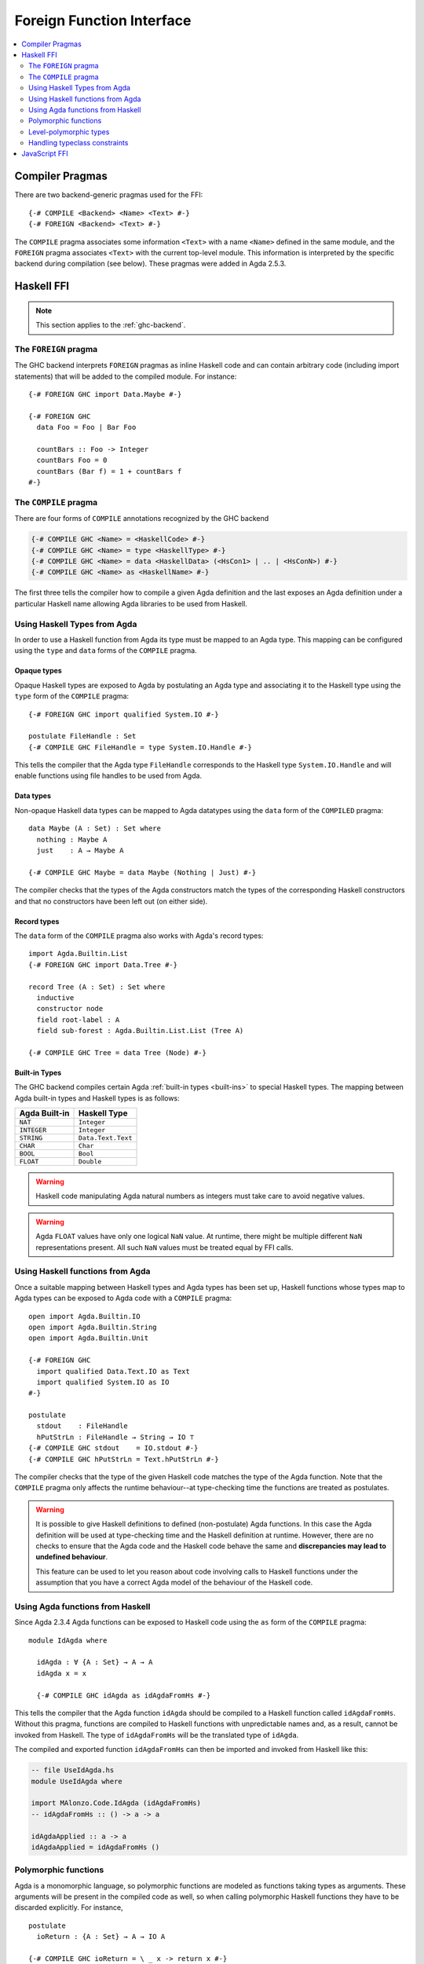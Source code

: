 ..
  ::
  module language.foreign-function-interface where

  open import Agda.Primitive
  open import Agda.Builtin.Bool

  postulate <Name> : Set

.. _foreign-function-interface:

**************************
Foreign Function Interface
**************************

.. contents::
   :depth: 2
   :local:

Compiler Pragmas
================

There are two backend-generic pragmas used for the FFI::

  {-# COMPILE <Backend> <Name> <Text> #-}
  {-# FOREIGN <Backend> <Text> #-}

The ``COMPILE`` pragma associates some information ``<Text>`` with a
name ``<Name>`` defined in the same module, and the ``FOREIGN`` pragma
associates ``<Text>`` with the current top-level module. This
information is interpreted by the specific backend during compilation
(see below). These pragmas were added in Agda 2.5.3.

Haskell FFI
===========

.. note::
   This section applies to the :ref:`ghc-backend`.

The ``FOREIGN`` pragma
----------------------

The GHC backend interprets ``FOREIGN`` pragmas as inline Haskell code and can
contain arbitrary code (including import statements) that will be added to the
compiled module. For instance::

  {-# FOREIGN GHC import Data.Maybe #-}

  {-# FOREIGN GHC
    data Foo = Foo | Bar Foo

    countBars :: Foo -> Integer
    countBars Foo = 0
    countBars (Bar f) = 1 + countBars f
  #-}

The ``COMPILE`` pragma
----------------------

There are four forms of ``COMPILE`` annotations recognized by the GHC backend

.. code-block:: agda

  {-# COMPILE GHC <Name> = <HaskellCode> #-}
  {-# COMPILE GHC <Name> = type <HaskellType> #-}
  {-# COMPILE GHC <Name> = data <HaskellData> (<HsCon1> | .. | <HsConN>) #-}
  {-# COMPILE GHC <Name> as <HaskellName> #-}

The first three tells the compiler how to compile a given Agda definition and the last
exposes an Agda definition under a particular Haskell name allowing Agda libraries to
be used from Haskell.

.. _compiled_type_pragma:

Using Haskell Types from Agda
-----------------------------

In order to use a Haskell function from Agda its type must be mapped to an Agda
type. This mapping can be configured using the ``type`` and ``data`` forms of the
``COMPILE`` pragma.

Opaque types
^^^^^^^^^^^^

Opaque Haskell types are exposed to Agda by postulating an Agda type and
associating it to the Haskell type using the ``type`` form of the ``COMPILE``
pragma::

  {-# FOREIGN GHC import qualified System.IO #-}

  postulate FileHandle : Set
  {-# COMPILE GHC FileHandle = type System.IO.Handle #-}

This tells the compiler that the Agda type ``FileHandle`` corresponds to the Haskell
type ``System.IO.Handle`` and will enable functions using file handles to be used
from Agda.

Data types
^^^^^^^^^^

Non-opaque Haskell data types can be mapped to Agda datatypes using the ``data`` form
of the ``COMPILED`` pragma::

  data Maybe (A : Set) : Set where
    nothing : Maybe A
    just    : A → Maybe A

  {-# COMPILE GHC Maybe = data Maybe (Nothing | Just) #-}

The compiler checks that the types of the Agda constructors match the types of the
corresponding Haskell constructors and that no constructors have been left out
(on either side).

Record types
^^^^^^^^^^^^

The ``data`` form of the ``COMPILE`` pragma also works with Agda's record types::

  import Agda.Builtin.List
  {-# FOREIGN GHC import Data.Tree #-}

  record Tree (A : Set) : Set where
    inductive
    constructor node
    field root-label : A
    field sub-forest : Agda.Builtin.List.List (Tree A)

  {-# COMPILE GHC Tree = data Tree (Node) #-}

Built-in Types
^^^^^^^^^^^^^^

The GHC backend compiles certain Agda :ref:`built-in types <built-ins>` to
special Haskell types. The mapping between Agda built-in types and Haskell
types is as follows:


=============  ==================
Agda Built-in  Haskell Type
=============  ==================
``NAT``        ``Integer``
``INTEGER``    ``Integer``
``STRING``     ``Data.Text.Text``
``CHAR``       ``Char``
``BOOL``       ``Bool``
``FLOAT``      ``Double``
=============  ==================

.. warning::
   Haskell code manipulating Agda natural numbers as integers must take
   care to avoid negative values.

.. warning::
   Agda ``FLOAT`` values have only one logical ``NaN`` value. At runtime,
   there might be multiple different ``NaN`` representations present. All
   such ``NaN`` values must be treated equal by FFI calls.

.. _compiled_pragma:

Using Haskell functions from Agda
---------------------------------

Once a suitable mapping between Haskell types and Agda types has been set
up, Haskell functions whose types map to Agda types can be exposed to Agda
code with a ``COMPILE`` pragma::

  open import Agda.Builtin.IO
  open import Agda.Builtin.String
  open import Agda.Builtin.Unit

  {-# FOREIGN GHC
    import qualified Data.Text.IO as Text
    import qualified System.IO as IO
  #-}

  postulate
    stdout    : FileHandle
    hPutStrLn : FileHandle → String → IO ⊤
  {-# COMPILE GHC stdout    = IO.stdout #-}
  {-# COMPILE GHC hPutStrLn = Text.hPutStrLn #-}

The compiler checks that the type of the given Haskell code matches the
type of the Agda function. Note that the ``COMPILE`` pragma only affects
the runtime behaviour--at type-checking time the functions are treated as
postulates.

.. warning::
   It is possible to give Haskell definitions to defined (non-postulate)
   Agda functions. In this case the Agda definition will be used at
   type-checking time and the Haskell definition at runtime. However, there
   are no checks to ensure that the Agda code and the Haskell code behave
   the same and **discrepancies may lead to undefined behaviour**.

   This feature can be used to let you reason about code involving calls to
   Haskell functions under the assumption that you have a correct Agda model
   of the behaviour of the Haskell code.

Using Agda functions from Haskell
---------------------------------

Since Agda 2.3.4 Agda functions can be exposed to Haskell code using
the ``as`` form of the ``COMPILE`` pragma::

  module IdAgda where

    idAgda : ∀ {A : Set} → A → A
    idAgda x = x

    {-# COMPILE GHC idAgda as idAgdaFromHs #-}

This tells the compiler that the Agda function ``idAgda`` should be compiled
to a Haskell function called ``idAgdaFromHs``. Without this pragma, functions
are compiled to Haskell functions with unpredictable names and, as a result,
cannot be invoked from Haskell. The type of ``idAgdaFromHs`` will be the translated
type of ``idAgda``.

The compiled and exported function ``idAgdaFromHs`` can then be imported and
invoked from Haskell like this:

.. code-block:: haskell

  -- file UseIdAgda.hs
  module UseIdAgda where

  import MAlonzo.Code.IdAgda (idAgdaFromHs)
  -- idAgdaFromHs :: () -> a -> a

  idAgdaApplied :: a -> a
  idAgdaApplied = idAgdaFromHs ()

Polymorphic functions
---------------------

Agda is a monomorphic language, so polymorphic functions are modeled
as functions taking types as arguments. These arguments will be
present in the compiled code as well, so when calling polymorphic
Haskell functions they have to be discarded explicitly. For instance,
::

  postulate
    ioReturn : {A : Set} → A → IO A

  {-# COMPILE GHC ioReturn = \ _ x -> return x #-}

In this case compiled calls to ``ioReturn`` will still have ``A`` as an
argument, so the compiled definition ignores its first argument
and then calls the polymorphic Haskell ``return`` function.

Level-polymorphic types
-----------------------

:ref:`Level-polymorphic types <universe-levels>` face a similar problem to
polymorphic functions. Since Haskell does not have universe levels the Agda
type will have more arguments than the corresponding Haskell type. This can be solved
by defining a Haskell type synonym with the appropriate number of phantom
arguments. For instance:

::

  data Either {a b} (A : Set a) (B : Set b) : Set (a ⊔ b) where
    left  : A → Either A B
    right : B → Either A B

  {-# FOREIGN GHC type AgdaEither a b = Either #-}
  {-# COMPILE GHC Either = data AgdaEither (Left | Right) #-}

Handling typeclass constraints
------------------------------

There is (currently) no way to map a Haskell type with type class constraints to an
Agda type. This means that functions with class constraints cannot be used from Agda.
However, this can be worked around by wrapping class constraints in Haskell data types,
and providing Haskell functions using explicit dictionary passing.

For instance, suppose we have a simple GUI library in Haskell:

.. code-block:: haskell

  module GUILib where
    class Widget w
    setVisible :: Widget w => w -> Bool -> IO ()

    data Window
    instance Widget Window
    newWindow :: IO Window

To use this library from Agda we first define a Haskell type for widget dictionaries and map this
to an Agda type ``Widget``::

  {-# FOREIGN GHC import GUILib #-}
  {-# FOREIGN GHC data WidgetDict w = Widget w => WidgetDict #-}

  postulate
    Widget : Set → Set
  {-# COMPILE GHC Widget = type WidgetDict #-}

We can then expose ``setVisible`` as an Agda function taking a Widget
:ref:`instance argument <instance-arguments>`::

  postulate
    setVisible : {w : Set} {{_ : Widget w}} → w → Bool → IO ⊤
  {-# COMPILE GHC setVisible = \ _ WidgetDict -> setVisible #-}

Note that the Agda ``Widget`` argument corresponds to a ``WidgetDict`` argument
on the Haskell side. When we match on the ``WidgetDict`` constructor in the Haskell
code, the packed up dictionary will become available for the call to ``setVisible``.

The window type and functions are mapped as expected and we also add an Agda instance
packing up the ``Widget Window`` Haskell instance into a ``WidgetDict``::

  postulate
    Window    : Set
    newWindow : IO Window
    instance WidgetWindow : Widget Window
  {-# COMPILE GHC Window       = type Window #-}
  {-# COMPILE GHC newWindow    = newWindow #-}
  {-# COMPILE GHC WidgetWindow = WidgetDict #-}

..
  ::
  infixr 1 _>>=_
  postulate
    return : {A : Set} → A → IO A
    _>>=_ : {A B : Set} → IO A → (A → IO B) → IO B
  {-# COMPILE GHC return = \ _ -> return #-}
  {-# COMPILE GHC _>>=_ = \ _ _ -> (>>=) #-}

We can then write code like this::

  openWindow : IO Window
  openWindow = newWindow         >>= λ w →
               setVisible w true >>= λ _ →
               return w

JavaScript FFI
==============

The :ref:`JavaScript backend <javascript-backend>` recognizes ``COMPILE`` pragmas of the following form::

  {-# COMPILE JS <Name> = <JsCode> #-}

where ``<Name>`` is a postulate, constructor, or data type. The code for a data type is used to compile
pattern matching and should be a function taking a value of the data type and a table of functions
(corresponding to case branches) indexed by the constructor names. For instance, this is the compiled
code for the ``List`` type, compiling lists to JavaScript arrays::

  data List {a} (A : Set a) : Set a where
    []  : List A
    _∷_ : (x : A) (xs : List A) → List A

  {-# COMPILE JS List = function(x,v) {
      if (x.length < 1) {
        return v["[]"]();
      } else {
        return v["_∷_"](x[0], x.slice(1));
      }
    } #-}
  {-# COMPILE JS []  = Array() #-}
  {-# COMPILE JS _∷_ = function (x) { return function(y) { return Array(x).concat(y); }; } #-}

